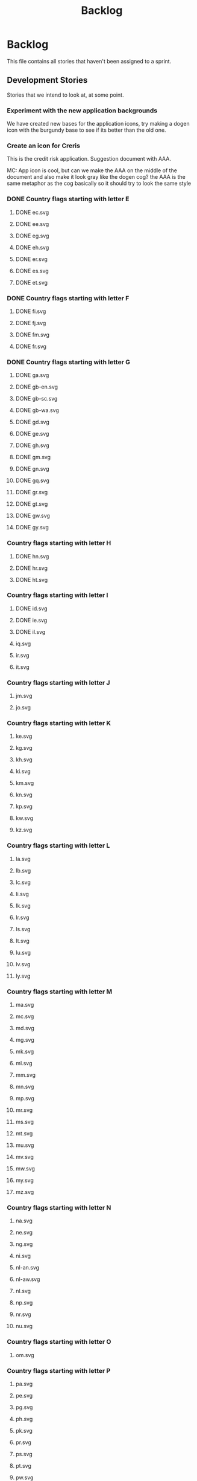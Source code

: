 #+title: Backlog
#+options: date:nil toc:nil author:nil num:nil
#+todo: ANALYSIS IMPLEMENTATION TESTING | COMPLETED CANCELLED
#+tags: story(s) epic(e) task(t) note(n) spike(p)

* Backlog

This file contains all stories that haven't been assigned to a sprint.

** Development Stories

Stories that we intend to look at, at some point.

*** Experiment with the new application backgrounds

We have created new bases for the application icons, try making a
dogen icon with the burgundy base to see if its better than the old
one.

*** Create an icon for Creris

This is the credit risk application. Suggestion document with AAA.

MC: App icon is cool, but can we make the AAA on the middle of the
document and also make it look gray like the dogen cog? the AAA is the
same metaphor as the cog basically so it should try to look the same
style

*** DONE Country flags starting with letter E

**** DONE ec.svg
**** DONE ee.svg
**** DONE eg.svg
**** DONE eh.svg
**** DONE er.svg
**** DONE es.svg
**** DONE et.svg

*** DONE Country flags starting with letter F

**** DONE fi.svg
**** DONE fj.svg
**** DONE fm.svg
**** DONE fr.svg

*** DONE Country flags starting with letter G

**** DONE ga.svg
**** DONE gb-en.svg
**** DONE gb-sc.svg
**** DONE gb-wa.svg
**** DONE gd.svg
**** DONE ge.svg
**** DONE gh.svg
**** DONE gm.svg
**** DONE gn.svg
**** DONE gq.svg
**** DONE gr.svg
**** DONE gt.svg
**** DONE gw.svg
**** DONE gy.svg

*** Country flags starting with letter H

**** DONE hn.svg
**** DONE hr.svg
**** DONE ht.svg

*** Country flags starting with letter I

**** DONE id.svg
**** DONE ie.svg
**** DONE il.svg
**** iq.svg
**** ir.svg
**** it.svg

*** Country flags starting with letter J

**** jm.svg
**** jo.svg

*** Country flags starting with letter K

**** ke.svg
**** kg.svg
**** kh.svg
**** ki.svg
**** km.svg
**** kn.svg
**** kp.svg
**** kw.svg
**** kz.svg

*** Country flags starting with letter L

**** la.svg
**** lb.svg
**** lc.svg
**** li.svg
**** lk.svg
**** lr.svg
**** ls.svg
**** lt.svg
**** lu.svg
**** lv.svg
**** ly.svg

*** Country flags starting with letter M

**** ma.svg
**** mc.svg
**** md.svg
**** mg.svg
**** mk.svg
**** ml.svg
**** mm.svg
**** mn.svg
**** mp.svg
**** mr.svg
**** ms.svg
**** mt.svg
**** mu.svg
**** mv.svg
**** mw.svg
**** my.svg
**** mz.svg

*** Country flags starting with letter N

**** na.svg
**** ne.svg
**** ng.svg
**** ni.svg
**** nl-an.svg
**** nl-aw.svg
**** nl.svg
**** np.svg
**** nr.svg
**** nu.svg

*** Country flags starting with letter O

**** om.svg

*** Country flags starting with letter P

**** pa.svg
**** pe.svg
**** pg.svg
**** ph.svg
**** pk.svg
**** pr.svg
**** ps.svg
**** pt.svg
**** pw.svg
**** py.svg

*** Country flags starting with letter Q

**** qa.svg

*** Country flags starting with letter R

**** rw.svg

*** Country flags starting with letter R

**** sa.svg
**** sb.svg
**** sc.svg
**** sd.svg
**** si.svg
**** sl.svg
**** sm.svg
**** sn.svg
**** so.svg
**** sr.svg
**** st.svg
**** sv.svg
**** sy.svg
**** sz.svg

*** Country flags starting with letter T

**** td.svg
**** tg.svg
**** tj.svg
**** tm.svg
**** tn.svg
**** to.svg
**** tp.svg
**** tt.svg
**** tv.svg
**** tw.svg
**** tz.svg

*** Country flags starting with letter U

**** ua.svg
**** ug.svg
**** unknown.svg
**** uy.svg
**** uz.svg

*** Country flags starting with letter V

**** va.svg
**** vc.svg
**** ve.svg
**** vn.svg
**** vu.svg

*** Country flags starting with letter W

**** ws.svg

*** Country flags starting with letter Y

**** ye.svg
**** yu.svg

*** Country flags starting with letter Z

**** zm.svg
**** zw.svg

** Won't fix

Stories which we do not think we are going to work on.
